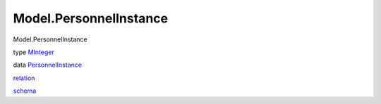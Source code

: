 =======================
Model.PersonnelInstance
=======================

Model.PersonnelInstance

type `MInteger <Model-PersonnelInstance.html#t:MInteger>`__

data
`PersonnelInstance <Model-PersonnelInstance.html#t:PersonnelInstance>`__

`relation <Model-PersonnelInstance.html#v:relation>`__

`schema <Model-PersonnelInstance.html#v:schema>`__
